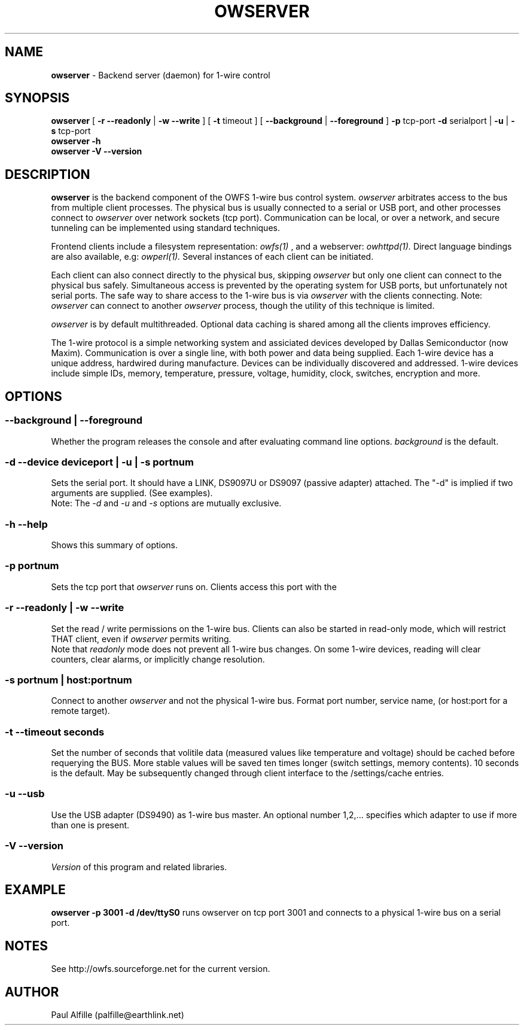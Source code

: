 '\"
'\" Copyright (c) 2003-2004 Paul H Alfille, MD
'\" (palfille@earthlink.net)
'\"
'\" Device manual page for the OWFS -- 1-wire filesystem package
'\" Based on Dallas Semiconductor, Inc's datasheets, and trial and error.
'\"
'\" Free for all use. No waranty. None. Use at your own risk.
'\" $Id$
'\"
.TH OWSERVER 1 2004 "OWSERVER Manpage" "One-Wire File System"
.SH NAME
.B owserver
\- Backend server (daemon) for 1-wire control
.SH SYNOPSIS
.B owserver
[
.B \-r \-\-readonly
|
.B \-w \-\-write
] [
.B \-t
timeout ] [
.B \-\-background
|
.B \-\-foreground
]
.B \-p
tcp-port
.B \-d
serialport |
.B \-u
|
.B \-s
tcp-port
.br
.B owserver
.B \-h
.br
.B owserver
.B \-V \-\-version
.SH "DESCRIPTION"
.B owserver
is the backend component of the OWFS 1-wire bus control system.
.I owserver
arbitrates access to the bus from multiple client processes. The physical bus is usually connected to a serial or USB port, and other processes connect to
.I owserver
over network sockets (tcp port). Communication can be local, or over a network, and secure tunneling can be implemented using standard techniques.
.PP
Frontend clients include a filesystem representation:
.I owfs(1)
, and a webserver:
.I owhttpd(1).
Direct language bindings are also available, e.g:
.I owperl(1).
Several instances of each client can be initiated.
.PP
Each client can also connect directly to the physical bus, skipping
.I owserver
but only one client can connect to the physical bus safely. Simultaneous access is prevented by the operating system for USB ports, but unfortunately not serial ports. The safe way to share access to the 1-wire bus is via
.I owserver
with the clients connecting. Note:
.I owserver
can connect to another
.I owserver
process, though the utility of this technique is limited.
.PP
.I owserver
is by default multithreaded. Optional data caching is shared among all the clients improves efficiency.
.PP
The 1-wire protocol is a simple networking system and assiciated devices developed by Dallas Semiconductor (now Maxim). Communication is over a single line, with both power and data being supplied. Each 1-wire device has a unique address, hardwired during manufacture. Devices can be individually discovered and addressed. 1-wire devices include simple IDs, memory, temperature, pressure, voltage, humidity, clock, switches, encryption and more.
.SH OPTIONS
.SS \-\-background | \-\-foreground
Whether the program releases the console and
after evaluating command line options.
.I background
is the default.
.SS \-d \-\-device "deviceport" | \-u | -s portnum
Sets the serial port. It should have a LINK, DS9097U or DS9097 (passive adapter) attached. The "-d" is implied if two arguments are supplied. (See examples).
.br
Note: The
.I \-d
and
.I \-u
and
.I \-s
options are mutually exclusive.
.SS \-h \-\-help
Shows this summary of options.
.SS \-p portnum
Sets the tcp port that
.I owserver
runs on. Clients access this port with the \"-s\" command line option.
.SS \-r \-\-readonly | \-w \-\-write
Set the read / write permissions on the 1-wire bus. Clients can also be started in read-only mode, which will restrict THAT client, even if
.I owserver
permits writing.
.br
Note that
.I readonly
mode does not prevent all 1-wire bus changes. On some 1-wire devices, reading will clear counters, clear alarms, or implicitly change resolution.
.SS \-s portnum | host:portnum
Connect to another
.I owserver
and not the physical 1-wire bus. Format port number, service name, (or host:port for a remote target).
.SS \-t \-\-timeout "seconds"
Set the number of seconds that volitile data (measured values like temperature and voltage) should be cached before requerying the BUS. More stable values will be saved ten times longer (switch settings, memory contents). 10 seconds is the default. May be subsequently changed through client interface to the /settings/cache entries.
.SS \-u \-\-usb
Use the USB adapter (DS9490) as 1-wire bus master. An optional number 1,2,... specifies which adapter to use if more than one is present.
.SS \-V \-\-version
.I Version
of this program and related libraries.
.SH EXAMPLE
.B owserver -p 3001 -d /dev/ttyS0
runs owserver on tcp port 3001 and connects to a physical 1-wire bus on a serial port.
.SH NOTES
See http://owfs.sourceforge.net for the current version.

.SH AUTHOR
Paul Alfille (palfille@earthlink.net)
